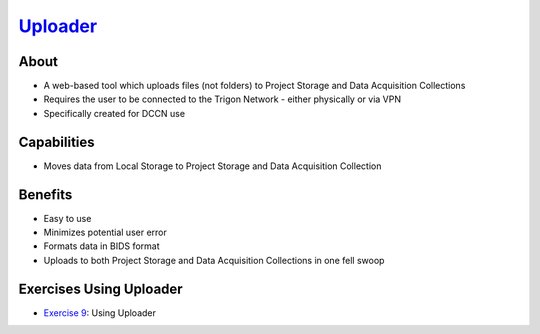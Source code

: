 .. _`Uploader`: https://uploader.dccn.nl

`Uploader`_
**********

About
=====
* A web-based tool which uploads files (not folders) to Project Storage and Data Acquisition Collections
* Requires the user to be connected to the Trigon Network - either physically or via VPN 
* Specifically created for DCCN use

.. figure:: Uploader.png
    :figwidth: 100%
    :align: center

Capabilities
============
* Moves data from Local Storage to Project Storage and Data Acquisition Collection

Benefits
=======
* Easy to use
* Minimizes potential user error
* Formats data in BIDS format
* Uploads to both Project Storage and Data Acquisition Collections in one fell swoop

Exercises Using Uploader
=========================

.. _Exercise 9: https://rdm.dccn.nl/docs/7_acquisition/7_2/7_2_1.html

* `Exercise 9`_: Using Uploader